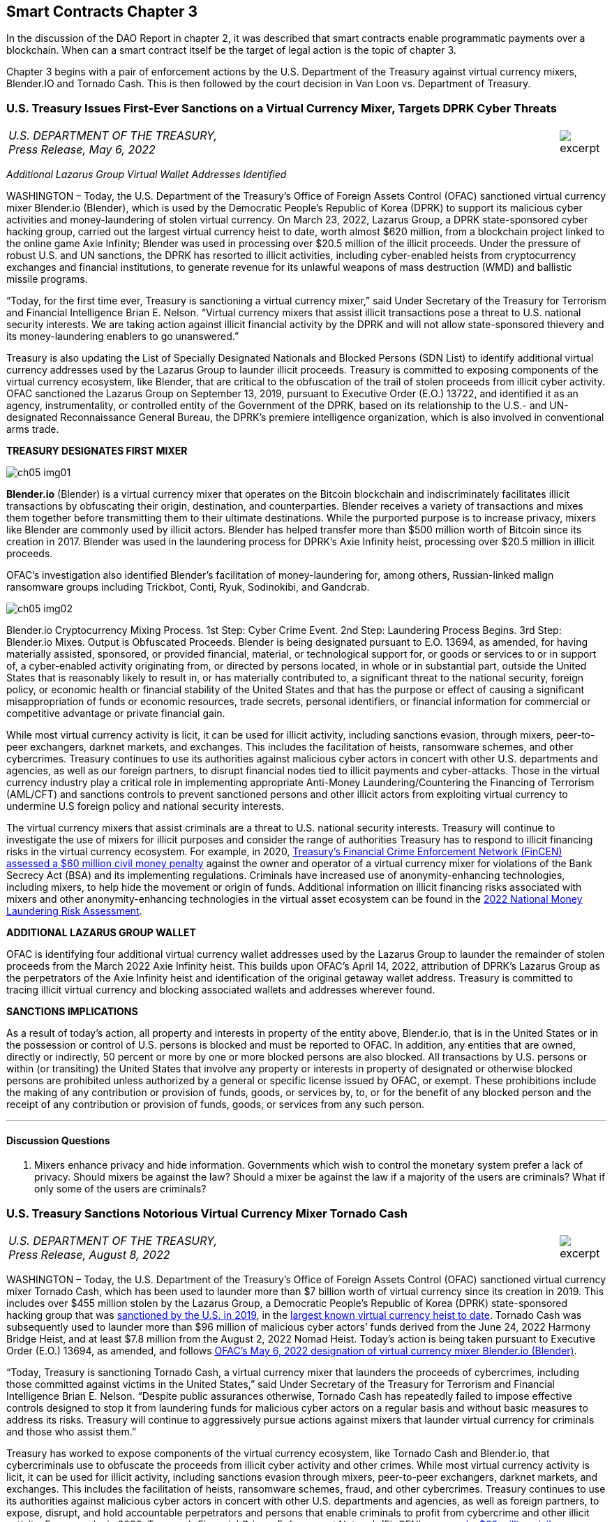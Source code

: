 == Smart Contracts Chapter 3 ==

In the discussion of the DAO Report in chapter 2, it was described that smart contracts enable programmatic payments over a blockchain.  When can a smart contract itself be the target of legal action is the topic of chapter 3.  

Chapter 3 begins with a pair of enforcement actions by the U.S. Department of the Treasury against virtual currency mixers, Blender.IO and Tornado Cash. 
This is then followed by the court decision in Van Loon vs. Department of Treasury.

////
#>>>>>>>>>>
###################################################################################################
# U.S. Treasury Issues First-Ever Sanctions on a Virtual Currency Mixer, Targets DPRK Cyber Threats
#
#
#
#
#
#
#
#################################################################################################
////

[[mixer_dprk]]
[role=excerpt-section]
=== U.S. Treasury Issues First-Ever Sanctions on a Virtual Currency Mixer, Targets DPRK Cyber Threats ===


[cols="12a,1a", width=100%, frame=none, grid=rows]
|===
>|
_U.S. DEPARTMENT OF THE TREASURY, +
Press Release,  May 6, 2022_
>| 
image::excerpt.png[]
|===


[.text-center]
_Additional Lazarus Group Virtual Wallet Addresses Identified_

[.text-justify]
WASHINGTON – Today, the U.S. Department of the Treasury's Office of Foreign Assets Control (OFAC) sanctioned virtual currency mixer Blender.io (Blender), which is used by the Democratic People's Republic of Korea (DPRK) to support its malicious cyber activities and money-laundering of stolen virtual currency. On March 23, 2022, Lazarus Group, a DPRK state-sponsored cyber hacking group, carried out the largest virtual currency heist to date, worth almost $620 million, from a blockchain project linked to the online game Axie Infinity; Blender was used in processing over $20.5 million of the illicit proceeds. Under the pressure of robust U.S. and UN sanctions, the DPRK has resorted to illicit activities, including cyber-enabled heists from cryptocurrency exchanges and financial institutions, to generate revenue for its unlawful weapons of mass destruction (WMD) and ballistic missile programs.
[.text-justify]
“Today, for the first time ever, Treasury is sanctioning a virtual currency mixer,” said Under Secretary of the Treasury for Terrorism and Financial Intelligence Brian E. Nelson. “Virtual currency mixers that assist illicit transactions pose a threat to U.S. national security interests. We are taking action against illicit financial activity by the DPRK and will not allow state-sponsored thievery and its money-laundering enablers to go unanswered.”
[.text-justify]
Treasury is also updating the List of Specially Designated Nationals and Blocked Persons (SDN List) to identify additional virtual currency addresses used by the Lazarus Group to launder illicit proceeds.  Treasury is committed to exposing components of the virtual currency ecosystem, like Blender, that are critical to the obfuscation of the trail of stolen proceeds from illicit cyber activity. OFAC sanctioned the Lazarus Group on September 13, 2019, pursuant to Executive Order (E.O.) 13722, and identified it as an agency, instrumentality, or controlled entity of the Government of the DPRK, based on its relationship to the U.S.- and UN-designated Reconnaissance General Bureau, the DPRK's premiere intelligence organization, which is also involved in conventional arms trade.

*TREASURY DESIGNATES FIRST MIXER*

image::media/ch05-img01.png[]

[.text-justify]
*Blender.io* (Blender) is a virtual currency mixer that operates on the Bitcoin blockchain and indiscriminately facilitates illicit transactions by obfuscating their origin, destination, and counterparties. Blender receives a variety of transactions and mixes them together before transmitting them to their ultimate destinations. While the purported purpose is to increase privacy, mixers like Blender are commonly used by illicit actors. Blender has helped transfer more than $500 million worth of Bitcoin since its creation in 2017. Blender was used in the laundering process for DPRK's Axie Infinity heist, processing over $20.5 million in illicit proceeds.
[.text-justify]
OFAC's investigation also identified Blender's facilitation of money-laundering for, among others, Russian-linked malign ransomware groups including Trickbot, Conti, Ryuk, Sodinokibi, and Gandcrab.

image::media/ch05-img02.png[align=center]

[.text-justify]
Blender.io Cryptocurrency Mixing Process. 1st Step: Cyber Crime Event. 2nd Step: Laundering Process Begins. 3rd Step: Blender.io Mixes. Output is Obfuscated Proceeds.
Blender is being designated pursuant to E.O. 13694, as amended, for having materially assisted, sponsored, or provided financial, material, or technological support for, or goods or services to or in support of, a cyber-enabled activity originating from, or directed by persons located, in whole or in substantial part, outside the United States that is reasonably likely to result in, or has materially contributed to, a significant threat to the national security, foreign policy, or economic health or financial stability of the United States and that has the purpose or effect of causing a significant misappropriation of funds or economic resources, trade secrets, personal identifiers, or financial information for commercial or competitive advantage or private financial gain.
[.text-justify]
While most virtual currency activity is licit, it can be used for illicit activity, including sanctions evasion, through mixers, peer-to-peer exchangers, darknet markets, and exchanges. This includes the facilitation of heists, ransomware schemes, and other cybercrimes. Treasury continues to use its authorities against malicious cyber actors in concert with other U.S. departments and agencies, as well as our foreign partners, to disrupt financial nodes tied to illicit payments and cyber-attacks. Those in the virtual currency industry play a critical role in implementing appropriate Anti-Money Laundering/Countering the Financing of Terrorism (AML/CFT) and sanctions controls to prevent sanctioned persons and other illicit actors from exploiting virtual currency to undermine U.S foreign policy and national security interests.
[.text-justify]
The virtual currency mixers that assist criminals are a threat to U.S. national security interests. Treasury will continue to investigate the use of mixers for illicit purposes and consider the range of authorities Treasury has to respond to illicit financing risks in the virtual currency ecosystem. For example, in 2020, https://www.fincen.gov/sites/default/files/enforcement_action/2020-10-19/HarmonHelix%20Assessment%20and%20SoF_508_101920.pdf[ Treasury's Financial Crime Enforcement Network (FinCEN) assessed a $60 million civil money penalty] against the owner and operator of a virtual currency mixer for violations of the Bank Secrecy Act (BSA) and its implementing regulations. Criminals have increased use of anonymity-enhancing technologies, including mixers, to help hide the movement or origin of funds. Additional information on illicit financing risks associated with mixers and other anonymity-enhancing technologies in the virtual asset ecosystem can be found in the https://home.treasury.gov/system/files/136/2022-National-Money-Laundering-Risk-Assessment.pdf[2022 National Money Laundering Risk Assessment].

*ADDITIONAL LAZARUS GROUP WALLET*

[.text-justify]
OFAC is identifying four additional virtual currency wallet addresses used by the Lazarus Group to launder the remainder of stolen proceeds from the March 2022 Axie Infinity heist. This builds upon OFAC's April 14, 2022, attribution of DPRK's Lazarus Group as the perpetrators of the Axie Infinity heist and identification of the original getaway wallet address. Treasury is committed to tracing illicit virtual currency and blocking associated wallets and addresses wherever found.

*SANCTIONS IMPLICATIONS*

[.text-justify]
As a result of today's action, all property and interests in property of the entity above, Blender.io, that is in the United States or in the possession or control of U.S. persons is blocked and must be reported to OFAC. In addition, any entities that are owned, directly or indirectly, 50 percent or more by one or more blocked persons are also blocked. All transactions by U.S. persons or within (or transiting) the United States that involve any property or interests in property of designated or otherwise blocked persons are prohibited unless authorized by a general or specific license issued by OFAC, or exempt. These prohibitions include the making of any contribution or provision of funds, goods, or services by, to, or for the benefit of any blocked person and the receipt of any contribution or provision of funds, goods, or services from any such person.


- - -

==== Discussion Questions ====
[.text-justify]
. Mixers enhance privacy and hide information.  Governments which wish to control the monetary system prefer a lack of privacy.  Should mixers be against the law?  Should a mixer be against the law if a majority of the users are criminals?  What if only some of the users are criminals? 



////
# U.S. Treasury Issues First-Ever Sanctions on a Virtual Currency Mixer, Targets DPRK Cyber Threats Section End
#<<<<<<<<<<
////




////
#>>>>>>>>>>
###################################################################################################
### U.S. Treasury Sanctions Notorious Virtual Currency Mixer Tornado Cash
#
#
#
#
#
#
#
#################################################################################################
////
[[mixer_tornado]]
[role=excerpt-section]
=== U.S. Treasury Sanctions Notorious Virtual Currency Mixer Tornado Cash ===


[cols="12a,1a", width=100%, frame=none, grid=rows]
|===
>|
_U.S. DEPARTMENT OF THE TREASURY, +
Press Release,  August 8, 2022_
>| 
image::excerpt.png[]
|===


[.text-justify]
WASHINGTON – Today, the U.S. Department of the Treasury’s Office of Foreign Assets Control (OFAC) sanctioned virtual currency mixer Tornado Cash, which has been used to launder more than $7 billion worth of virtual currency since its creation in 2019. This includes over $455 million stolen by the Lazarus Group, a Democratic People’s Republic of Korea (DPRK) state-sponsored hacking group that was link:https://home.treasury.gov/news/press-releases/sm774[sanctioned by the U.S. in 2019], in the link:https://www.fbi.gov/news/press-releases/press-releases/fbi-statement-on-attribution-of-malicious-cyber-activity-posed-by-the-democratic-peoples-republic-of-korea[largest known virtual currency heist to date]. Tornado Cash was subsequently used to launder more than $96 million of malicious cyber actors’ funds derived from the June 24, 2022 Harmony Bridge Heist, and at least $7.8 million from the August 2, 2022 Nomad Heist. Today’s action is being taken pursuant to Executive Order (E.O.) 13694, as amended, and follows link:https://home.treasury.gov/news/press-releases/jy0768[OFAC’s May 6, 2022 designation of virtual currency mixer Blender.io (Blender)].
[.text-justify]
“Today, Treasury is sanctioning Tornado Cash, a virtual currency mixer that launders the proceeds of cybercrimes, including those committed against victims in the United States,” said Under Secretary of the Treasury for Terrorism and Financial Intelligence Brian E. Nelson. “Despite public assurances otherwise, Tornado Cash has repeatedly failed to impose effective controls designed to stop it from laundering funds for malicious cyber actors on a regular basis and without basic measures to address its risks. Treasury will continue to aggressively pursue actions against mixers that launder virtual currency for criminals and those who assist them.”
[.text-justify]
Treasury has worked to expose components of the virtual currency ecosystem, like Tornado Cash and Blender.io, that cybercriminals use to obfuscate the proceeds from illicit cyber activity and other crimes. While most virtual currency activity is licit, it can be used for illicit activity, including sanctions evasion through mixers, peer-to-peer exchangers, darknet markets, and exchanges. This includes the facilitation of heists, ransomware schemes, fraud, and other cybercrimes. Treasury continues to use its authorities against malicious cyber actors in concert with other U.S. departments and agencies, as well as foreign partners, to expose, disrupt, and hold accountable perpetrators and persons that enable criminals to profit from cybercrime and other illicit activity. For example, in 2020, Treasury’s Financial Crimes Enforcement Network (FinCEN) link:https://www.fincen.gov/sites/default/files/enforcement_action/2020-10-19/HarmonHelix%20Assessment%20and%20SoF_508_101920.pdf[assessed a $60 million civil money penalty] against the owner and operator of a virtual currency mixer for violations of the Bank Secrecy Act (BSA) and its implementing regulations.


*MIXER: TORNADO CASH*

[.text-justify]
Tornado Cash (Tornado) is a virtual currency mixer that operates on the Ethereum blockchain and indiscriminately facilitates anonymous transactions by obfuscating their origin, destination, and counterparties, with no attempt to determine their origin. Tornado receives a variety of transactions and mixes them together before transmitting them to their individual recipients. While the purported purpose is to increase privacy, mixers like Tornado are commonly used by illicit actors to launder funds, especially those stolen during significant heists.
[.text-justify]
Tornado is being designated pursuant to E.O. 13694, as amended, for having materially assisted, sponsored, or provided financial, material, or technological support for, or goods or services to or in support of, a cyber-enabled activity originating from, or directed by persons located, in whole or in substantial part, outside the United States that is reasonably likely to result in, or has materially contributed to, a significant threat to the national security, foreign policy, or economic health or financial stability of the United States and that has the purpose or effect of causing a significant misappropriation of funds or economic resources, trade secrets, personal identifiers, or financial information for commercial or competitive advantage or private financial gain.

*ILLICIT FINANCE RISKS*

[.text-justify]
Virtual currency mixers that assist criminals are a threat to U.S. national security. Treasury will continue to investigate the use of mixers for illicit purposes and use its authorities to respond to illicit financing risks in the virtual currency ecosystem
[.text-justify]
Criminals have increased their use of anonymity-enhancing technologies, including mixers, to help hide the movement or origin of funds. Additional information on illicit financing risks associated with mixers and other anonymity-enhancing technologies in the virtual asset ecosystem can be found in the link:https://home.treasury.gov/system/files/136/2022-National-Money-Laundering-Risk-Assessment.pdf[2022 National Money Laundering Risk Assessment].
[.text-justify]
Those in the virtual currency industry play a critical role in complying with their Anti-Money Laundering/Countering the Financing of Terrorism (AML/CFT) and sanctions obligations to prevent sanctioned persons and other illicit actors from exploiting virtual currency to undermine U.S foreign policy and national security interests. As part of that effort, the industry should take a risk-based approach to assess the risk associated with different virtual currency services, implement measures to mitigate risks, and address the challenges anonymizing features can present to compliance with AML/CFT obligations. As today’s action demonstrates, mixers should in general be considered as high-risk by virtual currency firms, which should only process transactions if they have appropriate controls in place to prevent mixers from being used to launder illicit proceeds.

*SANCTIONS IMPLICATIONS*

[.text-justify]
As a result of today’s action, all property and interests in property of the entity above, Tornado Cash, that is in the United States or in the possession or control of U.S. persons is blocked and must be reported to OFAC. In addition, any entities that are owned, directly or indirectly, 50 percent or more by one or more blocked persons are also blocked. All transactions by U.S. persons or within (or transiting) the United States that involve any property or interests in property of designated or otherwise blocked persons are prohibited unless authorized by a general or specific license issued by OFAC, or exempt. These prohibitions include the making of any contribution or provision of funds, goods, or services by, to, or for the benefit of any blocked person and the receipt of any contribution or provision of funds, goods, or services from any such person.
[.text-justify]
The power and integrity of OFAC sanctions derive not only from OFAC’s ability to designate and add persons to the SDN List, but also from its willingness to remove persons from the SDN List consistent with the law. The ultimate goal of sanctions is not to punish, but to bring about a positive change in behavior. For information concerning the process for seeking removal from an OFAC list, including the SDN List, please refer to OFAC’s Frequently Asked Question 897 link:https://home.treasury.gov/policy-issues/financial-sanctions/faqs/897[here]. For detailed information on the process to submit a request for removal from an OFAC sanctions list, link:https://home.treasury.gov/policy-issues/financial-sanctions/specially-designated-nationals-list-sdn-list/filing-a-petition-for-removal-from-an-ofac-list[click here].
[.text-justify]
For identifying information on the entity sanctioned today, as well as associated virtual wallet addresses, link:https://home.treasury.gov/policy-issues/financial-sanctions/recent-actions/20220808[click here].
[.text-justify]
To report a cyber-crime, contact the Federal Bureau of Investigation’s Internet Crime Complaint Center link:https://www.ic3.gov/Home/ComplaintChoice[here].
[.text-justify]
For the U.S. government’s 2020 DPRK Cyber Threat Advisory, link:https://www.cisa.gov/uscert/sites/default/files/2020-04/DPRK_Cyber_Threat_Advisory_04152020_S508C.pdf[click here].
[.text-justify]
For information on complying with virtual currency sanctions, see OFAC’s Sanctions Compliance Guidance for the Virtual Currency Industry link:https://home.treasury.gov/system/files/126/virtual_currency_guidance_brochure.pdf[here] and OFAC’s FAQs on virtual currency link:https://home.treasury.gov/policy-issues/financial-sanctions/faqs/topic/1626[here].

- - -
==== Discussion Questions ====
[.text-justify]
. Placeholder Question

////
# U.S. Treasury Sanctions Notorious Virtual Currency Mixer Tornado Cash Section End
#<<<<<<<<<<
////


////
###################################################################################################
# Van Loon
# https://www.sec.gov/litigation/investreport/34-81207.pdf
#
#
#
#
#
#
#
###################################################################################################>>>>>>>>>>
////
[[van_loon]]
[role=excerpt-section]
=== Van Loon v. Department of Treasury ===

[cols="12a,1a", width=100%, frame=none, grid=rows]
|===
>|
_Van Loon v. Department of Treasury +
Case 1:23-cv-00312-RP  / August 17, 2023_
>| 
image::excerpt.png[]
|===




[.text-center]
IN THE UNITED STATES DISTRICT COURT +
FOR THE WESTERN DISTRICT OF TEXAS +
AUSTIN DIVISION
[cols="1a,1a", width=100%, frame=none, grid=rows]
|===
|JOSEPH VAN LOON, et al., +
&nbsp; +
&emsp;&emsp;&emsp;&emsp;Plaintiffs, +
&nbsp; +
v. +
&nbsp; +
DEPARTMENT OF TREASURY, et al., +
&nbsp; +
&emsp;&emsp;&emsp;&emsp;Defendants. +
&nbsp;
^| &nbsp; +
&nbsp; +
&nbsp; +
&nbsp; +
&nbsp; + 
1:23-CV-312-RP 
|===

[.text-center]
[underline]#*ORDER*#


[.text-justify]
Before the Court are cross-motions for summary judgment filed by Plaintiffs Joseph Van 
Loon, Tyler Almeida, Alexander Fisher, Preston Van Loon, Kevin Vitale, and Nate Welch (together, 
“Plaintiffs”), (Dkt. 41), and Defendants Department of Treasury (the “Department”), Office of 
Foreign Assets Control (“OFAC”), Janet Yellen, and Andrea M. Gacki (together, “Defendants” or “government”), (Dkt. 80). Having considered the parties’ arguments, the evidence, and the relevant law, the Court will deny Plaintiffs’ motion and grant Defendants’ motion for summary judgment. 

[.text-center]
*I&period; BACKGROUND* 

[.text-justify]
This case is about Tornado Cash—but the parties disagree on how to characterize Tornado Cash. Plaintiffs contend that Tornado Cash is a decentralized, open-source software project comprised of a subset of smart contracts, or “pools,” on the Ethereum blockchain. (Pls.’ Mot. Summ. J., Dkt. 41, at 10). In contrast, the government argues that Tornado Cash is an organization that runs a cryptocurrency mixing service. (Def’s. Mot. Summ. J., Dkt. 80, at 10). It is undisputed that the Department of Treasury’s Office of Foreign Assets Control added Tornado Cash to the Specially Designated Nationals and Blocked Persons (“SDN”) List. Plaintiffs argue that the designation exceeds the Department’s statutory authority over foreign nationals’ interests in property and violates the Free Speech Clause. 

[.text-center]
A&period; Technical Background 

[.text-center]
1&period; [underline]#Cryptocurrency and Blockchain Technology# 

[.text-justify]
The government describes “cryptocurrency” as follows: Cryptocurrency is a type of virtual currency that can be traded and exchanged on blockchains, and that can be used for payment or investment purposes. (_See_ Admin. Record (“A.R.”) Vol. 1, Dkt. 91-1, at 22–23; A.R. Vol. 23, Dkt. 91-3, at 157–58). A “blockchain” is a decentralized ledger, or record of transactions, that relies on an online network of users to maintain the ledger’s accuracy. (A.R. Vol. 1, Dkt. 91-1, at 23; A.R. Vol. 2, Dkt. 91-2, at 97). Cryptocurrency can be exchanged “directly person to person, through a cryptocurrency exchange, or through other intermediaries.” (A.R. Vol. 1, Dkt. 91-1, at 23; A.R. Vol. 3, Dkt. 91-3, at 158). Cryptocurrency is typically stored within a digital “wallet,” which functions like a virtual account integrated into the blockchain and is identified by a “wallet address.” (A.R. Vol. 1, Dkt. 91-1, at 23–24; A.R. Vol. 3, Dkt. 91-3, at 158). Wallets can generate or store “keys” that are used to send and receive cryptocurrency. (A.R. Vol. 3, Dkt. 91-3, at 158). Those keys include public keys, which are analogous to bank account numbers, and private keys, which function like a personal identification number or password. (_Id._). 

[.text-justify]
Cryptocurrency users transmit funds between digital wallet addresses, after which the transactions are recorded into “blocks,” or entries on the blockchain’s ledger. (A.R. Vol. 1, Dkt. 911, at 24; A.R. Vol. 2, Dkt. 91-2, at 108). Blockchains do not record real names or physical addresses, but only the transfers between digital wallets, thus maintaining a degree of anonymity for users. (_Id._). If the identity of a wallet owner becomes known, however, that owner’s transactions can be traced. 
(A.R. Vol. 2, Dkt. 91-2, at 108). 

[.text-justify]
Cryptocurrency can take the form of virtual coins or tokens, both of which are designed using blockchain technology. (A.R. Vol. 1, Dkt. 91-1, at 23; A.R. Vo1. 2, Dkt. 91-2, at 48–50). Coins—including Bitcoin, traded on the Bitcoin blockchain, and Ether, on the Ethereum blockchain—are the fundamental (or “native”) medium of exchange on a blockchain, and imitate traditional fiat currencies. (_See_ A.R. Vol. 1, Dkt. 91-1, at 23; A.R. Vo1. 2, Dkt. 91-2, at 50). Tokens, in contrast, are assets created through software developed on top of a blockchain, which have value and therefore can be bought, sold, and traded. (A.R. Vo1. 2, Dkt. 91-2, at 50). In essence, crypto tokens are akin to vouchers or coupons, whereas crypto coins are more like dollars and cents. (_Id._). Tokens can be created and distributed by the project developer for a particular purpose or intended use, so there exist many different kinds of tokens. (_Id._). For example, a particular blockchain “protocol”—that is, the set of rules that govern the operation of the blockchain, or some subset of transactions on the blockchain—can provide users with tokens that allow them to store data on the protocol’s network, to access certain benefits, or even to manage the protocol itself. (_Id._ at 50–52). 
Once purchasers obtain tokens, those tokens can be used in accordance with their design limitations. (_Id._ at 50).

[.text-justify]
One important kind of token is a governance token, which can represent a share of ownership or voting rights in a decentralized autonomous organization (“DAO”). (_Id._). A DAO is a management structure that allows the holders of governance tokens to vote on organizational decisions. (A.R. Vol. 1, Dkt. 91-1, at 151). Typically, to form a DAO, a core developer group creates a protocol, layered on top of an existing blockchain, that allows for the distribution of governance tokens to users, backers, and other stakeholders. (_Id._). The protocol often specifies quorum requirements to submit a voting proposal, as well as rules for voting. (_See id._ at 153). Each token typically corresponds to a set amount of voting power within the organization and also corresponds to a variable price on a secondary market, where the token maybe bought and sold. (_Id._). Although 
DAOs often describe themselves as highly decentralized and democratized, (_see, e.g._, A.R. Vol. 3, 
Dkt. 91-3, at 151), the actual governance authority of DAOs is often highly concentrated, (A.R. Vol. 1, Dkt. 91-1, at 151), and the core developer group often remains closely involved in managing, promoting, and proposing changes to the protocol to be voted upon by the DAO, (_see, e.g._, id. at 53; A.R. Vol. 2, Dkt. 91-2, at 125). 

[.text-center]
2&period; [underline]#Ethereum#

[.text-justify]
According to the government, Ethereum is a prominent virtual currency blockchain. (A.R. Vol. 1, Dkt. 91-1, at 27; A.R. Vol. 2, Dkt. 91-2, at 79). A transaction on the Ethereum blockchain generally involves the transfer of Ether (“ETH”)—the native cryptocurrency of the Ethereum blockchain, (A.R. Vol. 2, Dkt. 91-2, at 65)—from one account to another, (id. at 80). An Ethereum account is a wallet with an ETH balance that can be used to execute transactions on the Ethereum blockchain. (A.R. Vol. 1, Dkt. 91-1, at 142). There are two kinds of Ethereum accounts: (1) “externally owned” accounts, which are effectively wallets that may be controlled by anyone with the corresponding private keys, and (2) “smart contracts,” or “pools” which are software programs deployed directly onto the Ethereum network, and which may be run by Ethereum users who satisfy the program’s conditions. (Id. at 143). Smart contracts allow users to route digital asset deposits and withdrawals by generating a randomized key upon deposit, which the depositing user can later use to withdraw the funds. (Blockchain Ass’n.’s Amici Br., Dkt. 49, at 12–13). 

[.text-justify]
Externally owned accounts allow users to initiate transactions for ETH or token transfers. (Id.). When a transaction is initiated from an externally owned account, that request is broadcast to the entire Ethereum network. (A.R. Vol. 2, Dkt. 91-2, at 80). A person known as a “validator” will then execute the transaction by altering the balances of the sending and receiving accounts according to the request. (Id.). This transaction requires a fee, known as “gas,” paid in ETH in an amount determined by the amount of computation required to complete the transaction request. (Id. at 65, 80). Upon completion of a transaction, the validator is rewarded by the network with a portion of the gas, for doing the work of verifying and executing the transaction and recording the transaction in the next block on the blockchain. (Id. at 65). 

[.text-justify]
Unlike an externally owned account, a smart contract is computer code that is stored directly on the Ethereum blockchain, and which automatically executes all or parts of an agreement, pursuant to its specifications. (A.R. Vol. 3, Dkt. 91-3, at 228). The deployment of a smart contract to the blockchain has a cost, which is exacted in the form of gas. (Id.). Once deployed, authorized users (or other smart contracts) can execute the code. (Id.). The fee for executing a smart contract is determined by the complexity of the smart contract. (Id.). 

[.text-center]
3&period; [underline]#Cryptocurrency mixers#

[.text-justify]
According to the government, cryptocurrency mixing services, known as “mixers” or “tumblers,” are designed to obscure the source or owner of particular cryptocurrency units, thereby allowing users to remain anonymous. (Id. at 211). A mixer customer typically directs mixer software to send a certain number of cryptocurrency units to a specific address that is controlled by the mixer, for a fee. (Id.). The mixer then takes the sender’s cryptocurrency units and pools them together with the cryptocurrency of other users (i.e., “mixes” the cryptocurrency) before delivering the specified number of units to the requested destination. (Id.). This renders it difficult to determine the link between a sender and recipient wallet account. (Id.). 

[.text-justify]
Mixers are sometimes operated via smart contracts. (See A.R. Vol. 2, Dkt. 91-2, at 38). To initiate a transaction, a user sends the cryptocurrency to the mixer and, in return, receives a cryptographic “note,” or password, proving that they are the depositor. (Id.). The deposited cryptocurrency is then mixed with cryptocurrency units of other users. (Id.). At a time of the user’s choosing, the user sends the note back to the mixer and withdraws the designated amount to a specified recipient address. (Id.). The withdrawal transaction is typically initiated by the withdrawal wallet address alone, to ensure that no connection can be drawn between sender and recipient. (See id. at 123). However, because every transaction requires that the account initiating the transaction pay “gas,” the withdrawal account must be prefunded with Ether to pay that fee. (Id.). Because prefunding the withdrawal account would allow the source of the pre-existing balance to be traced, transactions are often executed with the aid of service providers called “relayers,” who both provide a fee to the mixer and collect a fee from the depositor, in exchange for initiating the withdrawal transaction. (Id.). Relayers provide an extra layer of anonymity by eliminating the requirement to prefund the recipient account. (See id.). 

[.text-center]
4&period; [underline]#Tornado Cash#

[.text-justify]
Plaintiffs describe Tornado Cash as a “decentralized, open-source software project made of the smart contracts on the Ethereum blockchain.” (Pls.’ Mot., Dkt. 41, at 10 (citing A.R. Vol. 2, Dkt. 91-2, at 8)). According to Plaintiffs, unlike mixing services, Tornado Cash is an autonomous software, and its users rely on smart contracts that are immutable, autonomous, and self-executing. 
(Id. (citing A.R. Vol. 2, Dkt. 91-2, at 8–11).  

[.text-justify]
In contrast, the government describes Tornado Cash as “an organization that runs a cryptocurrency mixing service.” (Pls.’ Mot., Dkt. 80, at 20 (citing A.R. Vol. 1, Dkt. 91-1, at 34). According to the government, Tornado Cash’s organizational structure consists of: (1) several developers who launched the mixing service and created the Tornado Cash DAO, and (2) the DAO, which votes on implementing new features. (Id.). The government claims that the DAO is made up of users who hold Tornado Cash’s governance token, “TORN,” which is also a virtual asset that may be bought and sold. (Id. (citing A.R. Vol. 1, Dkt. 91-, at 44–51)). 

[.text-justify]
The parties also differ in their characterization of the smart contracts. It is undisputed that Tornado Cash uses smart contracts to provide a layer of privacy for its users by allowing them to deposit crypto assets in one wallet and then withdraw assets from a different wallet. Plaintiffs claim that as of 2020, the smart contracts are immutable, autonomous software applications with no custodial operator that automatically check the inputs necessary for a valid transaction, allowing withdrawals without human intervention. (Defs.’ Mot., Dkt. 41, at 10–11 (citing A.R. Vol. 2, Dkt. 91-2, at 10–14)). However, the government states that these smart contracts are created by Tornado Cash developers and then approved and deployed by the DAO, to provide customers with virtual currency mixing services on multiple blockchains. (A.R. Vol. 1, Dkt. 91-1, at 52). According to the government, although certain smart contracts are designed to be immutable, Tornado Cash periodically develops new smart contracts to update its service, and the older smart contracts become inoperative. (See id. at 62 (referencing upgrades to the “pools,” which OFAC considers to be a reference to smart contracts); A.R. Vol. 2, Dkt. 91-2, at 28 (showing outdated smart contracts)).  

[.text-justify]
The parties also dispute Tornado Cash’s use of relayers. Relayers withdraw funds from the Tornado Cash pool on a user’s behalf, to further obscure the source of funds. (A.R. Vol. 1, Dkt. 911, at 57). The government argues that Tornado Cash collects fees through relayers, third parties who have agreed to provide an extra layer of anonymity enhancement to avoid the need for users to prefund a recipient account. (Id. at 56–60 & n.113, 951). Plaintiffs claim that relayers are an optional, privacy-enhancing service, but according to the government, eighty-four percent of Tornado Cash transactions use relayers. (Id., Dkt. 91-1, at 58; id. at 58 n.11). 

[.text-center]
B&period; Legal Background 

[.text-center]
1&period; [underline]#The International Emergency Economic Powers Act#

[.text-justify]
The International Emergency Economic Powers Act (“IEEPA”) authorizes the President to declare national emergencies “to deal with any unusual and extraordinary threat, which has its source in whole or substantial part outside the United States, to the national security, foreign policy, or economy of the United States.” 50 U.S.C. § 1701(a). Once a national emergency is declared, IEEPA authorizes the President to:  +
[.quoteblock]#[R]egulate, direct and compel, nullify, void, prevent or prohibit, any . . . transfer . . . of, or dealing in, or exercising any right, power, or privilege with respect to, or transactions involving, any property in which any foreign country or a national thereof has any interest[,] by any person, or with respect to any property, subject to the jurisdiction of the United States[.]# +
Id. § 1702(a)(1)(B). Presidents have historically used this authority to impose economic sanctions on many countries, individuals, and entities, and those who provide support for malicious cyberenabled activities. See, e.g., Exec. Order No. 12,978, 60 Fed. Reg. 54,579 (Oct. 21, 1995) (blocking assets of persons who “play a significant role in international narcotics trafficking centered in Colombia”); Exec. Order No. 13,382, 70 Fed. Reg. 38,567 (June 28, 2005) (blocking assets of persons who have engaged in transactions that have materially contributed to the proliferation of weapons of mass destruction and their supporters).

[.text-justify]
Pursuant to IEEPA, the President issued Executive Order (“E.O.”) 13694 on April 1, 2015. Exec. Order No. 13,694, 80 Fed. Reg. 18,077 (Apr. 2, 2015). The order explained the President’s determination that “the increasing prevalence and severity of malicious cyber-enabled activities originating from . . . outside the United States constitutes an unusual and extraordinary threat to the national security, foreign policy, and economy of the United States.” Id. The President declared a national emergency to counter the articulated threat, blocking the property and interests in property of certain persons determined to be engaging in malicious cyber-enabled activities. Id. 

[.text-justify]
On January 3, 2017, the President issued E.O. 13757, which amended E.O. 13694 to further address “the increasing use of [significant malicious cyber-enabled activities] to undermine democratic processes or institutions.” Exec. Order No. 13,757, 82 Fed. Reg. 1 (Jan. 3, 2017). The order provides for blocking the property and interests in property of “any person”— i.e., any “individual or entity,” 31 C.F.R. § 578.313—that the Secretary of the Treasury determines is “responsible for or complicit in” or has “engaged in, directly or indirectly, cyber-enabled activities originating from, or directed by persons located . . . outside the United States,” where such activities (1) “are reasonably likely to result in, or have materially contributed to, a significant threat to the national security” or U.S. “foreign policy[] or economic health,” and (2) “have the purpose or effect of . . . causing a significant misappropriation of funds or economic resources, trade secrets, personal identifiers, or financial information for commercial or competitive advantage or private financial gain.” E.O. 13,757, § 1. The order also provides for blocking the property and interests in property of “any person” that the Secretary determines to have “materially assisted, sponsored, or provided financial, material, or technological support for” any such cyber-enabled activity. Id. 

[.text-justify]
E.O. 13694, as amended by E.O. 13757, further authorizes the Secretary “to take such actions, including the promulgation of rules and regulations, and to employ all powers granted to the President by IEEPA as may be necessary to carry out the purposes of this order.” E.O. 13,694, § 8. 

[.text-justify]
Subsequently, the Secretary delegated to the Director of OFAC the authority to block persons under E.O. 13694, as amended. See 31 C.F.R. § 578.802. Pursuant to that delegation, OFAC promulgated regulations to implement E.O. 13694, as amended. See 31 C.F.R. pt. 578. OFAC’s regulations provide bases and procedures for any blocked person to challenge their designation and establishes procedures for OFAC’s consideration of and response to any such challenge. Id. § 501.807. These regulations also allow for OFAC to issue general and specific licenses that would authorize transactions otherwise prohibited by the sanctions. See id. § 578.404. 

[.text-center]
2&period; [underline]#Executive Order Providing for Sanctions with Respect to North Korea#

[.text-justify]
Pursuant to IEEPA, the President issued E.O. 13722 on March 15, 2016. Exec. Order No. 13722, 81 Fed. Reg. 14,943 (March 18, 2016). The President explained that “the Government of North Korea’s continuing pursuit of its nuclear and missile programs . . . increasingly imperils the United States and its allies.” Id. The President therefore blocked the property and interests in property of the Government of North Korea and the Workers’ Party of Korea. Id. § 1(a). In addition, the President blocked persons determined “to have materially assisted, sponsored, or provided financial, material, or technological support for, or goods or services to or in support of” the Government of North Korea. Id. § 2(a)(vii). E.O. 13694 authorizes the Secretary of the Treasury “to take such actions, including the promulgation of rules and regulations, and to employ all powers granted to the President by IEEPA [and the United Nations Participation Act of 1945] as may be necessary to carry out the purposes of this order.” E.O. 13694, § 8. The Secretary later delegated to the Director of OFAC the authority to block persons under E.O. 13722, and OFAC promulgated implementing regulations in response. See 31 C.F.R. pt. 510. 

[.text-center]
C&period; OFAC’s Designation of Tornado Cash

[.text-justify]
On August 8, 2022, OFAC designated Tornado Cash pursuant to E.O. 13694, as amended. See Press Release, U.S. Dep’t of the Treasury, U.S. Treasury Sanctions Notorious Virtual Currency Mixer Tornado Cash, https://perma.cc/AY3X-Z8JG. The accompanying press release asserted that Tornado Cash “indiscriminately facilitates anonymous transactions by obfuscating their origin, destination, and counterparties, with no attempt to determine their origin.” Id. OFAC noted that illicit actors often use mixing services like Tornado Cash to launder funds. Id. The press release claims that Tornado Cash has laundered hundreds of millions of dollars’ worth of virtual currency since its creation in 2019, including hundreds of millions of dollars for the Lazarus Group, a North Korean state-sponsored hacking group. Id. 

[.text-justify]
On November 8, 2022, OFAC rescinded its original designation and simultaneously redesignated Tornado Cash pursuant to E.O. 13694, as amended, and E.O. 13722, to include an additional basis for the designation regarding its North Korea (formally known as “Democratic 

[.text-justify]
People’s Republic of Korea,” or “DPRK”) activities, and to consider additional information. (See A.R. Vol. 1, Dkt. 91-1, at 14–101); see also Press Release, U.S. Dep’t of the Treasury, Treasury Designates DPRK Weapons Representatives: Tornado Cash Redesignated with Additional DPRK Authorities, New OFAC Guidance, https://perma.cc/TGD5-8MXH[https://perma.cc/TGD5-8MXH]. In support of this designation, OFAC determined that Tornado Cash materially assisted, sponsored, or provided financial, material, or technological support for, or goods or services to or in support of, an activity described in section 1(a)(ii) of E.O. 13694, as amended. (A.R. Vol. 1, Dkt. 91-1, at 68–74). OFAC determined that the online theft of more than $600 million in cryptocurrency constituted a cyberenabled activity covered by section 1(a)(ii) of E.O. 13694. (Id. at 68–72). OFAC determined that the DPRK’s malicious cyber-enabled activities threaten the United States and the broader international community and pose a significant threat to the international financial system. (Id. at 71). OFAC also observed that the DPRK has increasingly relied on cybercrime to generate revenue for its weapons of mass destruction and ballistic missile programs. (Id.). Next, OFAC established that, because the Lazarus Group used the Tornado Cash software to launder illicit proceeds, Tornado Cash provided support to an activity described in section 1(a)(ii) of E.O. 13694, as amended. (Id. at 72–74). Specifically, OFAC explained that the main ETH address used by the Lazarus Group to conduct the heist sent 2,001 ETH to another ETH address, which in turn sent 2,000 ETH in batches of 100 ETH to Tornado Cash. (Id. at 61–62). 

[.text-justify]
OFAC also designated Tornado Cash for having materially assisted, sponsored, or provided financial, material, or technological support for, or goods or services to or in support of, the Government of North Korea, pursuant to section 2(a)(vii) of E.O. 13722. (Id. at 74–77). OFAC first determined that the Lazarus Group constituted an agency, instrumentality, or controlled entity of the Government of North Korea based on its relationship with the Reconnaissance General Bureau, North Korea’s primary intelligence bureau. (Id. at 74). Furthermore, as discussed above, Tornado Cash is alleged to have facilitated the laundering of the $600 million proceeds stolen by the Lazarus Group. (Id. at 76). OFAC also asserted that Tornado Cash facilitated the laundering of $100 million in proceeds stemming from a separate virtual currency theft allegedly perpetrated by the Lazarus Group.. (Id. at 76–77).  

[.text-center]
D&period; Procedural History 

[.text-justify]
Plaintiffs filed their original complaint on September 8, 2022. (Dkt. 1). They amended their complaint on November 22, 2022. (Dkt. 21). They bring claims under the Administrative Procedure Act (“APA”), the First Amendment’s Free Speech Clause, and the Fifth Amendment’s Due Process Clause. (Id. at 23–26). 

[.text-justify]
The parties filed competing motions for summary judgment. (Pls.’ Mot., Dkt. 41; Defs. Mot., Dkt. 80). In their motion, Plaintiffs argue that OFAC’s designation of Tornado Cash exceeds the Department’s statutory authority over foreign nationals’ interests in property and violates the Free Speech Clause. Specifically, Plaintiffs argue that: (1) Tornado Cash is neither a foreign “national” or “person” under IEEPA nor a “person” under the North Korea Act; (2) the smart-contracts components of the designation are not “property” that can be regulated under either of the acts; and (3) Tornado Cash cannot have a property interest in those components. (Pls.’ Mot., Dkt. 41, at 17– 27). Plaintiffs further argue that the Department’s actions violate their rights of free speech. (Id. at 27–29). The government, on the other hand, argues that Tornado Cash is an entity that may be designated and that it has a property interest in the smart contracts. (Defs.’ Mot., Dkt. 18–35). The government also argues that the designation does not restrict Plaintiffs’ protected speech, and that, in any case, any such restriction would be lawful under the applicable constitutional standard. (Id. at 36–40). 

[.text-center]
*II&period; LEGAL STANDARD*

[.text-justify]
“Summary judgment is [the] appropriate procedure for resolving a challenge to a federal agency’s administrative decision when review is based upon the administrative record, even though the Court does not employ the standard of review set forth in the rule governing summary judgment motions.” Larson v. Geren, No. SA-08-CA-722-FB, 2010 WL 11542078, at *4 (W.D. Tex. Apr. 14, 2010) (internal quotation marks omitted), aff’d, 432 F. App’x 356 (5th Cir. 2011). When judicial review is sought under 5 U.S.C. § 706, “the focal point for judicial review should be the administrative record already in existence, not some new record made initially in the reviewing court.” Camp v. Pitts, 411 U.S. 138, 142 (1973) (per curiam). 

[.text-justify]
The APA directs that a “court shall review the whole record or those parts of it cited by a party.” 5 U.S.C. § 706. In APA cases, “[e]vidence cannot be submitted in the reviewing court and the parties are bound by the evidence in the administrative record.” Redmond v. United States, 507 F.2d 1007, 1011 (5th Cir. 1975). As relevant here, an agency action may not be set aside unless it is “arbitrary” and “capricious,” “not in accordance with law,” or “unsupported by substantial evidence.” 5 U.S.C. § 706; see also Holy Land Found. for Relief & Dev. v. Ashcroft (“Holy Land II”), 333 F.3d 156, 162 (D.C. Cir. 2003) (applying these standards to an OFAC designation). In such cases, “a reviewing court is bound by the findings of the administrative agency if those findings are supported by substantial evidence on the administrative record as a whole.” Redmond, 507 F.2d at 1011. “The agency’s decision does not have to be ideal so long as the agency gave at least minimal consideration to relevant facts contained in the record.” Wright v. United States, 164 F.3d 267, 268–69 (5th Cir. 1999) (per curiam). 

[.text-center]
*III&period; DISCUSSION*

[.text-center]
A&period; APA Claims 

[.text-center]
1&period; [underline]#Tornado Cash is an Entity that May Be Designated#

[.text-justify]
Under IEEPA, the President may direct the Department to take action “with respect to or transactions involving, any property in which any foreign country or a national thereof has any interest by any person, or with respect to any property, subject to the jurisdiction of the United States.” 50 U.S.C. § 1702(a)(1)(B). Similarly, under the North Korea Act, the Department may take action with respect to the “property and interest in property” of “any person” who knowingly engages in certain enumerated conduct. 22 U.S.C. § 9214(c). Pursuant to these statutes, the President issued two executive orders that authorize the designation of “any person” determined to meet the criteria set forth by the terms of those orders. See E.O. 13,722, § 2(a)(vii); E.O. 13,757, § 1(a)(ii), (iii)(B). 

[.text-justify]
Plaintiffs argue that OFAC’s designation of Tornado Cash exceeds these statutory powers because Tornado Cash is not a foreign “national” or “person.” In matters of national security, “‘an agency’s application of its own regulations, receives an even greater degree of deference than the Chevron standard, and must prevail unless plainly inconsistent with the regulation.’” Paradissiotis v. Rubin, 171 F.3d 983, 987 (5th Cir. 1999) (citing Consarc Corp. v. United States Treasury Dept., Office of Foreign Assets Control, 71 F.3d 909, 914 (D.C.Cir.1995)). The Department has defined “person” to mean an “individual or entity.” 31 C.F.R. §§ 510.322, 578.313. In turn, its definition of “entity” encompasses “a partnership, association, trust, joint venture, corporation, subgroup, or other organization.”  31 C.F.R. §§ 510.305, 578.305. Plaintiffs contend that Tornado Cash does not fit within this definition because, to the extent that Tornado Cash has any organizational structure, its structure does not even satisfy the definition of unincorporated association. (Pls.’ Mot., Dkt. 41, at 19).  

[.text-justify]
The Court finds that Tornado Cash is an entity that may be properly designated as a person under IEEPA. Where regulatory terms are “neither unusual, scientific, nor words of art,” the Court applies their ordinary meaning. Whirlwind Mfg. Co. v. United States, 344 F.2d 153, 156 (5th Cir. 1965); see Shah v. Azar, 920 F.3d 987, 994 n.22 (5th Cir. 2019) (“[W]e should assume that the ordinary meaning of the regulation’s language expresses its purpose and enforce it according to its terms.” (internal quotation marks omitted)). The term “association” is neither unusual nor a term of art, and its ordinary meaning is “[a] body of persons who have combined to execute common purpose or advance a common cause.” Association, 2, Oxford English Dictionary Online (3d ed. 2022), https://www.oed.com/view/Entry/11981.

[.text-justify]
The record shows that Tornado Cash is an association within this ordinary definition. The entity is composed of its founders, its developers, and its DAO. (A.R. Vol. 1, Dkt. 91-1). The founders and developers “‘mostly do[] research and publish[] the code to GitHub.’” (Id. at 40 (citing Tornado Cash co-founder Roman Semenov)). The DAO, on the other hand, is responsible for governing the platform, which includes “‘[a]ll deployments, protocol changes, and important decisions.’” (Id.; see also id. at 40–41 (describing Tornado Cash’s governance as “controlled, and governed by its DAO.”). Utilizing this structure, Tornado Cash has been able to place job advertisements, maintain a fund to compensate key contributors, and adopt a compensation structure for relayers, among other things. (See id. at 41–43). Substantial evidence supports the argument that founders, developers, and DAO constitute “[a] body of persons who have combined to execute [the] common purpose” of developing, promoting, and governing Tornado Cash. 

[.text-justify]
Plaintiffs disagree with this definition on three main grounds. First, Plaintiffs argue that Tornado Cash is not an entity but an autonomous software. However, as the Court notes above, OFAC identified both the software known as Tornado Cash and an entity formed by certain individuals. The record sufficiently supports OFAC’s determination that the founders, the developers, and the Tornado Cash DAO have acted jointly to promote and govern Tornado Cash and to profit from these activities.

[.text-justify]
Second, Plaintiffs argue that there is no evidence that the individual members of the DAO 
“have manifested any agreement to a common purpose.” (Pls.’ Mot., Dkt. 41, at 19–20). Specifically, Plaintiffs note that the Tornado Cash DAO is composed of anyone who owns a TORN token, regardless of how it was acquired or whether the owners ever intended to vote or otherwise actively participate in the governance structure. (Id.). This argument fails because the DAO is an entity unto itself that, through its voting members, has demonstrated an agreement to a common purpose. As the government notes, the structure is not unlike that of stockholders of a corporation who may not intend to vote in a shareholder meeting, without this affecting the structure of the entity. (Defs.’ Mot., Dkt. 80, at 32). Furthermore, an express agreement is not necessary. Plaintiffs import the “manifesting agreement” requirement from other, unrelated areas of law. (See id. at 19 (citing cases applying RICO, evaluating contract liability, and Fifth Amendment protections, respectively)). Based on the plain meaning of “association,” OFAC need only show: (1) that Tornado Cash consists of a body of individuals, and (2) that this body furthers a common purpose. OFAC has done so.

[.text-justify]
Finally, Plaintiffs argue that Tornado Cash cannot be an association because the designation explicitly “excluded” “Tornado Cash’s individual founders, developers, members of the DAO, or users, or other persons involved in supporting Tornado Cash,” but this overstates the purpose of the designation. (Defs.’ Mot., Dkt. 20–21). OFAC may designate entities without concurrently designating their individual owners or officers (and vice versa), as it has routinely done so in the past. (See Pls.’ Mot., Dkt. 80, at 35 n.10 (collecting examples)). Doing so does not undermine the designation. 

[.text-justify]
In summary, the Cout finds that Tornado Cash is an association within the ordinary meaning of the term and is therefore an entity that may be designated per OFAC regulations. 

[.text-center]
2&period; [underline]#Tornado Cash Has a Property Interest in the Smart Contracts#

[.text-justify]
Next, Plaintiffs argue that, even if Tornado Cash is a properly designated entity, it does not have a property interest in the smart contacts that have been blocked. Plaintiffs ask the Court to adopt the ordinary meaning of “interest in property”: a “legal or equitable claim to or right in property.” (Pls.’ Mot., Dkt. 41, at 24); Interest, BLACK’S LAW DICTIONARY (11th ed. online 2019). 
[.text-justify]
However, ordinary meanings should not replace terms of art that have been defined by regulation. 
See, e.g., Streber v. Hunter, 221 F.3d 701, 722 (5th Cir. 2000) (rejecting dictionary definition for “a term of art defined by the tax code”). Here, OFAC has already defined the terms “property” and “interest in property” within its implementing regulations, giving them a broad reach that has been upheld by other courts, as the Court will discuss below. 31 C.F.R. §§ 510.323, 578.314.

[.text-justify]
Plaintiffs urge the Court to reject broad definition, claiming that OFAC is not entitled to deference when defining unambiguous statutory terms. But “interest in property” is hardly an unambiguous term. For example, the Supreme Court has already interpreted the word “interest” to encompass interests that are not legally enforceable. Regan v. Wald, 468 U.S. 222, 224, 225–26, 233– 34 (1984). Therefore, the Court will reject Plaintiffs’ definition and evaluate whether Tornado Cash has a property interest in the smart contracts based on OFAC’s regulatory definitions. 

[.text-center]
_a&period; The Smart Contracts are Property Within the Meaning of the Statute_ 

[.text-justify]
Plaintiffs contend that the smart contracts are not property because they are incapable of being owned, and that, even if they were, Tornado Cash does not have a “legal or equitable claim or right in property” to them. But OFAC’s regulations define “property” and “interest in property” as follows: +
[.quoteblock]#The terms property and property interest include money, checks, drafts, bullion, bank deposits, savings accounts, debts, indebtedness, obligations, notes, guarantees, debentures, stocks, bonds, coupons, any other financial instruments, bankers acceptances, mortgages, pledges, liens or other rights in the nature of security, warehouse receipts, bills of lading, trust receipts, bills of sale, any other evidences of title, ownership, or indebtedness, letters of credit and any documents relating to any rights or obligations thereunder, powers of attorney, goods, wares, merchandise, chattels, stocks on hand, ships, goods on ships, real estate mortgages, deeds of trust, vendors’ sales agreements, land contracts, leaseholds, ground rents, real estate and any other interest therein, options, negotiable instruments, trade acceptances, royalties, book accounts, accounts payable, judgments, patents, trademarks or copyrights, insurance policies, safe deposit boxes and their contents, annuities, pooling agreements, services of any nature whatsoever, contracts of any nature whatsoever, and any other property, real, personal, or mixed, tangible or intangible, or interest or interests therein, present, future, or contingent.# +
31 C.F.R. §§ 510.323, 578.314.  

[.text-justify]
The Court finds that OFAC’s determination that the smart contracts constitute property, or an interest in property, is not plainly inconsistent with the regulatory definition of those terms. Plaintiffs argue that the smart contracts cannot be considered property because they are immutable and therefore cannot be owned. However, OFAC’s definition of property encompasses “contracts of any nature whatsoever,” and—as other courts have recognized—smart contracts are merely a code-enabled species of unilateral contracts. See, e.g., Rensel v. Centra Tech, Inc., No. 17024500-CIV, 2018 WL 4410110, AT *10 (S.D. Fla. June 14, 2018) (“Smart contracts are self-executing contracts with the terms of the agreement between buyer and seller being directly written into lines of code”). In re Bibox Grp. Holdings Ltd. Sec. Litig., 534 F. Supp. 3d 326, 330 (S.D.N.Y. 2021) (“A smart contract allows the parties to define the terms of their contract and submit the crypto-assets contemplated in the contract to a secure destination,” and may also “function[] as an automated, secure digital escrow account.”); Williams v. Block one, No. 20-CV-2809, 2022 WL 5294189, at *2 n.19 (S.D.N.Y. Aug. 15, 2022) (citing plaintiff’s explanation that smart contracts “are programs that verify and enforce the negotiation or performance of binary contracts”); Snyder v. STX Techs., Ltd., No. 19-6132, 2020 WL 5106721, at *2 (W.D. Wash. Aug. 31, 2020) (breach of contract action for violation of a smart contract term). Even if not every smart contract can be considered a contract, the record shows that Tornado Cash promoted and advertised the contracts and its abilities and published the code with the intention of people using it—hallmarks of a unilateral offer to provide services. (See, e.g., A.R. Vol. 1, Dkt. 91-1, at 62–63 (discussing blog post’s advertising Tornado Cash’s features and services)).  

[.text-justify]
In fact, Plaintiffs acknowledge that smart contracts are “like a vending machine” because “the smart contract automatically carries out a particular, predetermined task without additional human intervention.” (Id. at 10). This reinforces the Court’s point. Vending machines are examples of unilateral contracts. And like vending machines, a smart contract is a tool that carries out a particular, predetermined task. The fact that smart contracts do so without additional human intervention, like a vending machine, or that they are immutable, does not affect its status as type of contract and, thus, a type of property within the meaning of the regulation.  

[.text-center]
_b&period; Tornado Cash Has a Property Interest in the Smart Contracts_

[.text-justify]
Plaintiffs further argue that Tornado Cash does not have a property interest in the smart contracts. Plaintiffs urge the Court to instead adopt the “ordinary meaning” of “interest,” which would restrict the definition to a “legal or equitable claim or right in property.” Interest, BLACK’S LAW DICTIONARY (11th ed. online 2019). But OFAC’s definition of “interest” is expansive. 31 C.F.R. §§ 510.323, 578.314. The regulations define the word “interest” as “an interest of any nature whatsoever, direct or indirect.” Id. The phrase “any interest” should be construed broadly, and it includes even interests that are not legally enforceable. Regan, 468 U.S. at 224, 225–26, 233–34 (recognizing that the phrase “any interest” should be construed broadly); Holy Land Found. for Relief & Dev. v. Ashcroft, 219 F. Supp. 2d 57, 67 (D.D.C. 2002), aff'd, 333 F.3d 156 (D.C. Cir. 2003) (“IEEPA does not limit the President’s blocking authority to the existence of a legally enforceable interest.”). The beneficial interest Tornado Cash derives from the smart contracts falls within this definition. 

[.text-justify]
Tornado Cash has a beneficial interest in the deployed smart contracts because they provide Tornado Cash with a means to control and use crypto assets. The smart contracts generate fees in the form of TORN tokens for the DAO when users execute a relayer-facilitated transaction. Plaintiffs disagree on several grounds. First, they insist that the use of a relayer is entirely optional, but the record shows that almost eighty-four percent of Tornado Cash transactions use these relayer services. (A.R. Vol. 1, Dkt. 91-1, at 58; id. at 58 n.11). 

[.text-justify]
Next, Plaintiffs argue that Tornado Cash may have an interest in the TORN tokens but not in the smart contracts themselves, because Tornado Cash does not have a “right or expectancy” in the smart contracts. (Defs.’ Reply, Dkt. 17). Plaintiffs’ claim that a possibility of future indirect profits is too remote because it depends on a “cascading economic causation” theory that could, theoretically, increase the value of TORN. (Id. at 17–18). However, the benefits to Tornado Cash are not hypothetical or remote. Tornado Cash receives a regular stream of revenue from the smart contracts in the form of TORN tokens transferred to the DAO for relayer-enabled transactions, which, as the Court noted above, encompass the vast majority of the transactions. (A.R. Vo. 1, Dkt. 91-1, at 33, 40, 57, 63). The D.C. Circuit has construed the IEEPA to encompass this kind of economic potential. In Holy Land Foundation for Relief & Development v. Ashcroft, the D.C. Circuit concluded that Hamas had a beneficial interest in Holy Land’s property because the purported charity acted as a fundraiser for the terrorist organization—that is, because Hamas would profit in the future from the fundraising proceeds. 333 F.3d 156, 162–63 (D.C. Cir. 2003); see also id. ((“The language [‘any interest’ in IEEPA] therefore imposes no limit on the scope of the interest, and OFAC has defined this statutory term, pursuant to explicit authorization from Congress, 50 U.S.C. § 1704, to mean, ‘an interest of any nature whatsoever, direct or indirect.’”). Holy Land confirms that, within the expansive regulatory meaning, Tornado Cash has a beneficial interest based on its expectation that the smart contracts it deployed will continue to generate this revenue. 

[.text-justify]
Defendants also cite Centrifugal Casting Mach. Co., Inc. v. American Bank & Trust Co. for the proposition that interest must be a “legal or equitable claim to or right in property.” 966 F.2d 1348, 1353 (10th Cir. 1992) (concluding that Iraq did not have a property interest in the proceeds of a contract). However, the Court’s analysis is not inconsistent with Centrifugal Casting. In that case, the government argued that Iraq had a property interest in the money plaintiff received under a letter of credit “because it was allegedly a contract payment made by Iraq” and plaintiff had allegedly breached the contract. Id. However, as the Tenth Circuit noted, Iraq was an account party to the letter of credit, and it had not even made an actual breach of contract claim against plaintiff. Id. The government was essentially claiming breach on their behalf, but such an interest was not only too remote but antithetical to the nature of a letter of credit, in light of Iraq’s status as an account party. Id. Here, in contrast, the stream of revenue Tornado Cash received, which was directly claimed by the Tornado Cash DAO, is a much more direct interest. Furthermore, while Iraq could have only claimed an interest by ignoring the basic structure of the financing device, Tornado Cash designed the compensation structure to generate this revenue for the DAO. 

[.text-justify]
Plaintiffs’ other proffered analogies are similarly unpersuasive. For example, Plaintiffs argue that the Tornado Cash DAO is like a power company, which may “profit from hot summer weather that causes increased use of air conditioning,” but which could not claim to have a property interest in the weather. (Pls.’ Mot., Dkt. 41, at 25–26). This analogy is misleading. Such a company may not have a property interest in the weather, but it would undoubtedly own interests in the physical infrastructure and equipment, and even more abstract rights, such as transmission rights, that allow it to produce and transmit energy. Likewise, Tornado Cash may not own the crypto-economy, but, within the meaning of the statute, it has a property interest in smart contracts, which are simultaneously contracts and tools that allow it to provide privacy to its users. 

[.text-justify]
Finally, Plaintiffs argue that OFAC’s definition is too expansive because “[i]f abstract and ownerless software code can be designated, it is hard to see why other intangible concepts could not be forbidden as well.” (Pls.’ Mot., Dkt. 41, at 23). This argument is circular, as it relies on the assumption that the smart contracts are indeed “abstract and ownerless,” which the record does not support. Furthermore, unlike abstract ideas, deployed smart contracts convey an ongoing benefit for Tornado Cash, in the form of fees transmitted to the DAO. Tornado Cash has a property interest in this ongoing benefit. 
 	
[.text-justify]
In summary, the Court finds that OFAC’s designation of Tornado Cash does not exceed its statutory powers and is not plainly inconsistent with its regulations. Tornado Cash is an entity that may be designated by OFAC and it has a property interest in the smart contracts it has deployed. Accordingly, the Court will grant summary judgment for the government on this issue. 

[.text-center]
B&period; First Amendment Claims  

[.text-justify]
Plaintiffs also raise a First Amendment claim and argue that Tornado Cash’s designation fails constitutional scrutiny because it is overbroad and not narrowly tailored. The Court will grant summary judgment to the government and dismiss these claims. Plaintiffs have not shown that the government’s action in any way implicates the First Amendment.  

[.text-justify]
Plaintiffs argue that the government is prohibiting some of them from engaging in socially valuable speech because they, if not for the designation, they would use the Tornado Cash software to make donations to important political and social causes. (Pls.’ Mot., Dkt. 41, at 28–29). Indeed, the First Amendment protects the right of individuals to donate money to social causes of their choosing. See, e.g., McCutcheon v. Fed. Election Comm’n, 572 U.S. 185, 191 (2014) (“The right to participate in democracy through political contributions is protected by the First Amendment, but that right is not absolute.”); NAACP v. Alabama ex rel. Patterson, 357 U.S. 449, 462 (1958). However, it does not protect the right to do so through any particular bank or service of their choosing, and Plaintiffs do not cite any case to the contrary.  

[.text-justify]
In fact, Plaintiffs’ evidence does not sufficiently support their arguments. Plaintiffs claim that “[w]ithout the privacy afforded by Tornado Cash, users such as [Plaintiff] Almeida are hindered in expressing their views” of the Ukranian conflict. (Pls.’ Mot., Dkt. 41, at 29 (citing See Citizens United v. Federal Election Commission, 558 U.S. 310, 351 (2010)). But Mr. Almeida’s affidavit does not describe such a hindrance, nor does it state that he has stopped donating to his preferred causes, that he would be unable to donate through other services, or that his speech has otherwise been chilled. Furthermore, Plaintiffs do not explain how the designation prevents them from using other services that may allow them privacy for their transactions. 

[.text-justify]
Instead, Plaintiffs insist that the government may not interfere with their “liberty of expression . . . on the plea that it may be exercised in some other place,” simply because Plaintiffs “have alternate forums’ available to them.” (Pls.’ Reply, Dkt. 88, at 17–18 (citing Schneider v. New Jersey, 308 U.S. 147, 163 (1939); Chicago Area Military Project v. City of Chicago, 508 F.2d 921, 926 (7th Cir. 1975); see also Hobbs v. Hawkins, 968 F.2d 471, 481 (5th Cir. 1992)) (cleaned up). While true, this principle applies primarily to public spaces. Schneider, 308 U.S. at 148, 151. Tornado Cash, however, is not a public place or public forum; the cases Plaintiffs cite are inapposite. 

[.text-justify]
Plaintiffs also claim that the designation chilled “the right to publish . . . source code,” which other circuits have held is protected speech. (Pls.’ Mot., Dkt. 41, at 29 (citing A.R. Vo. 2, Dkt. 91-2, at 130); see also id. (citing Universal City Studios, Inc. v. Corley, 273 F.3d 429, 447 (2d Cir. 2001); Junger v. Daley, 209 F.3d 481, 485 (6th Cir. 2000). Similarly, amicus curiae Electronic Frontier Foundation argues that OFAC’s designation has had a chilling effect on certain code developers. (Amicus Br., Dkt. 82, at 13–14). However, OFAC’s designation blocks only transactions in property in which Tornado Cash holds an interest, such as the smart contracts. It does not restrict interaction with the open-source code unless these interactions amount to a transaction. Plaintiffs claim that using the code is impossible, since its sole function is to perform transactions. (Pls.’ Reply, Dkt. 87, at 22). Plaintiffs’ characterization is misleading. Developers may, for example, lawfully analyze the code and use it to teach cryptocurrency concepts. They simply cannot execute it and use it to conduct cryptocurrency transactions. Finally, to the extent that the designation could serve to create a chilling effect, Plaintiffs have not claimed, let alone sufficiently demonstrated, that any Plaintiff in this suit has felt inhibited to use the open-source code. Accordingly, the Court will grant summary judgment for Defendants on this claim. 

[.text-center] 
C&period; Takings Claims

[.text-justify]
Plaintiffs Almeida, Van Loon, and Welch also allege that they are unable to access Ether that belongs to them because it is trapped in a Tornado Cash smart-contract pool. Accordingly, they raise Fifth Amendment Takings claims, claiming that they did not receive any process prior to the deprivation. (Compl., Dkt. 21, at 26). However, Plaintiffs did not move for summary judgment on this ground. (Pls.’ Mot. Summ. J., Dkt. 41, at 8, 30). The government moved for summary judgment on all counts. (Defs.’ Mot. Summ. J., Dkt. 80, at 25–26, 52). 

[.text-justify]
“The Fifth Circuit has found when a plaintiff fails to pursue a claim or defense beyond the party’s initial complaint, the claim is deemed abandoned.” Weaver v. Basic Energy Servs., L.P., No. MO13-CV-022, 2014 WL 12513180, at *2 (W.D. Tex. Jan. 8, 2014), aff’d, 578 F. App’x 449 (5th Cir. 2014); Black v. Panola Sch. Dist., 461 F.3d 584, 588 n.1 (5th Cir. 2006) (plaintiff abandoned retaliatory abandonment claim when she failed to defend claim in response to motion to dismiss). The parties agreed to resolve the claims through the administrative record and cross-motions to dismiss. (Joint Mot. Entry Sched. Order, Dkt. 23). However, Plaintiffs did not pursue their Fifth Amendment claim, even after the government raised the issue of waiver in its cross motion. (Defs.’ Mot. Summ. J., Dkt. 80, at 25–26). Because Plaintiffs failed to pursue their Fifth Amendment claim, they have waived it. Accordingly, the Court will grant the government’s motion for summary judgment as to this claim. 

[.text-center]
IV. CONCLUSION 


For these reasons, the Court *ORDERS* as follows. *IT IS ORDERED* that Plaintiffs Joseph Van Loon, Tyler Almeida, Alexander Fisher, Preston Van Loon, Kevin Vitale, and Nate Welch’s Motion for Partial Summary Judgment, (Dkt. 41), is *DENIED*.  


*IT IS FURTHER ORDERED* that Defendants Department of Treasury, Office of Foreign Assets Control, Janet Yellen, and Andrea M. Gacki’s Motion for Summary Judgment, (Dkt. 80), is *GRANTED*. The government is entitled to summary judgment as to all of Plaintiffs’ claims against it.  

*IT IS FURTHER ORDERED* that Plaintiffs’ Motion for Oral Argument, (Dkt. 89), is *DENIED*. 


The Court will enter Final Judgment in a separate order. 

*SIGNED* on August 17, 2023.  
	 	 
[frame=none,grid=none]
|===
||[underline]#&nbsp;&nbsp;&nbsp;/s/Robert Pitman&nbsp;&nbsp;&nbsp;&nbsp;&nbsp;# +
ROBERT PITMAN +
UNITED STATES DISTRICT JUDGE 
|=== 
 
*** 



==== Discussion Questions ====
[.text-justify]
. Do other privacy technologies need to be concerned, or is this case a precedent that is restricted to Mixers?

////
# Van Loon Section End
#<<<<<<<<<<
////
